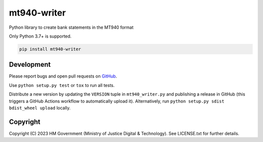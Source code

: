 mt940-writer
============

Python library to create bank statements in the MT940 format

Only Python 3.7+ is supported.

.. code-block:: shell

    pip install mt940-writer

Development
-----------

.. image:: https://github.com/ministryofjustice/mt940-writer/actions/workflows/test.yml/badge.svg?branch=main
    :target: https://github.com/ministryofjustice/mt940-writer/actions/workflows/test.yml

.. image:: https://github.com/ministryofjustice/mt940-writer/actions/workflows/lint.yml/badge.svg?branch=main
    :target: https://github.com/ministryofjustice/mt940-writer/actions/workflows/lint.yml

Please report bugs and open pull requests on `GitHub`_.

Use ``python setup.py test`` or ``tox`` to run all tests.

Distribute a new version by updating the ``VERSION`` tuple in ``mt940_writer.py`` and
publishing a release in GitHub (this triggers a GitHub Actions workflow to automatically upload it).
Alternatively, run ``python setup.py sdist bdist_wheel upload`` locally.

Copyright
---------

Copyright (C) 2023 HM Government (Ministry of Justice Digital & Technology).
See LICENSE.txt for further details.

.. _GitHub: https://github.com/ministryofjustice/mt940-writer
